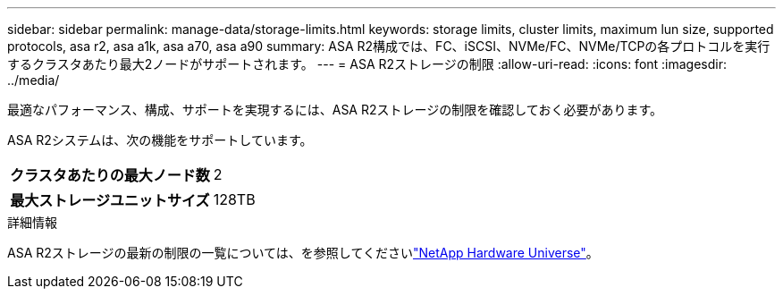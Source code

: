 ---
sidebar: sidebar 
permalink: manage-data/storage-limits.html 
keywords: storage limits, cluster limits, maximum lun size, supported protocols, asa r2, asa a1k, asa a70, asa a90 
summary: ASA R2構成では、FC、iSCSI、NVMe/FC、NVMe/TCPの各プロトコルを実行するクラスタあたり最大2ノードがサポートされます。 
---
= ASA R2ストレージの制限
:allow-uri-read: 
:icons: font
:imagesdir: ../media/


[role="lead"]
最適なパフォーマンス、構成、サポートを実現するには、ASA R2ストレージの制限を確認しておく必要があります。

ASA R2システムは、次の機能をサポートしています。

[cols="1h, 1"]
|===


| クラスタあたりの最大ノード数 | 2 


| 最大ストレージユニットサイズ | 128TB 
|===
.詳細情報
ASA R2ストレージの最新の制限の一覧については、を参照してくださいlink:https://hwu.netapp.com/["NetApp Hardware Universe"^]。
